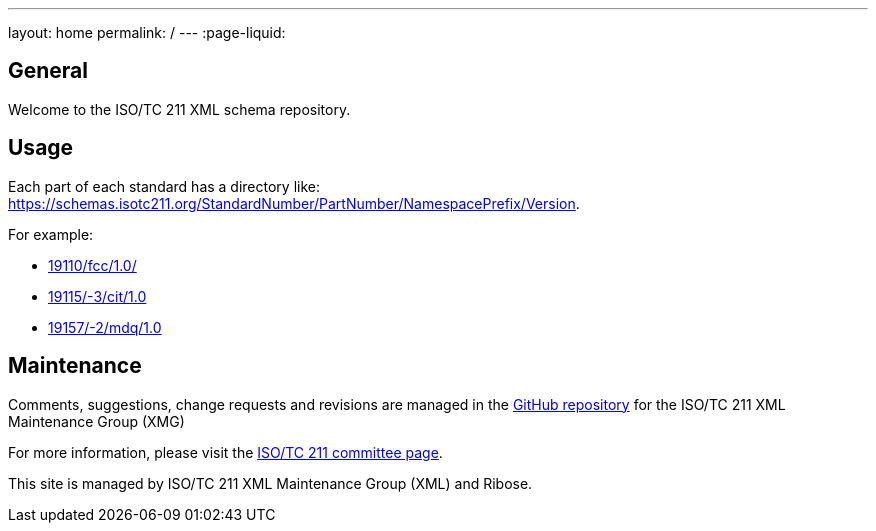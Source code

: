 ---
layout: home
permalink: /
---
:page-liquid:


[.section]
== General

Welcome to the ISO/TC 211 XML schema repository.


[.section]
== Usage

Each part of each standard has a directory like: https://schemas.isotc211.org/StandardNumber/PartNumber/NamespacePrefix/Version.

For example:

* link:19110/fcc/1.0/[]
* link:19115/-3/cit/1.0[]
* link:19157/-2/mdq/1.0[]


[.section]
== Maintenance

Comments, suggestions, change requests and revisions are managed in the https://github.com/ISO-TC211/XML[GitHub repository] for the ISO/TC 211 XML Maintenance Group (XMG)

For more information, please visit the https://committee.iso.org/home/tc211[ISO/TC 211 committee page].

This site is managed by ISO/TC 211 XML Maintenance Group (XML) and Ribose.
